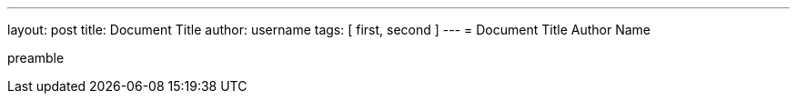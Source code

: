 ---
layout: post
title: Document Title
author: username
tags: [ first, second ]
---
= Document Title
Author Name

preamble